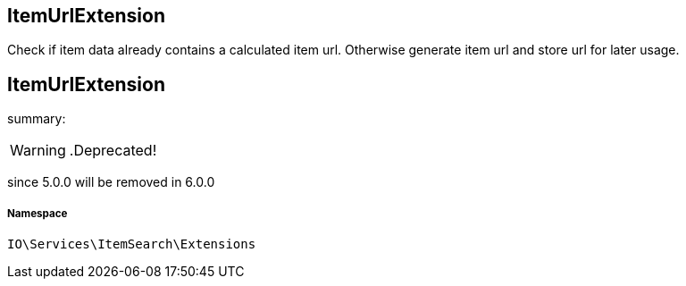 :table-caption!:
:example-caption!:
:source-highlighter: prettify
:sectids!:

== ItemUrlExtension

Check if item data already contains a calculated item url.
Otherwise generate item url and store url for later usage.
[[io__itemurlextension]]
== ItemUrlExtension

summary: 


[WARNING]
    .Deprecated!     
====
    
since 5.0.0 will be removed in 6.0.0
    
====


===== Namespace

`IO\Services\ItemSearch\Extensions`





